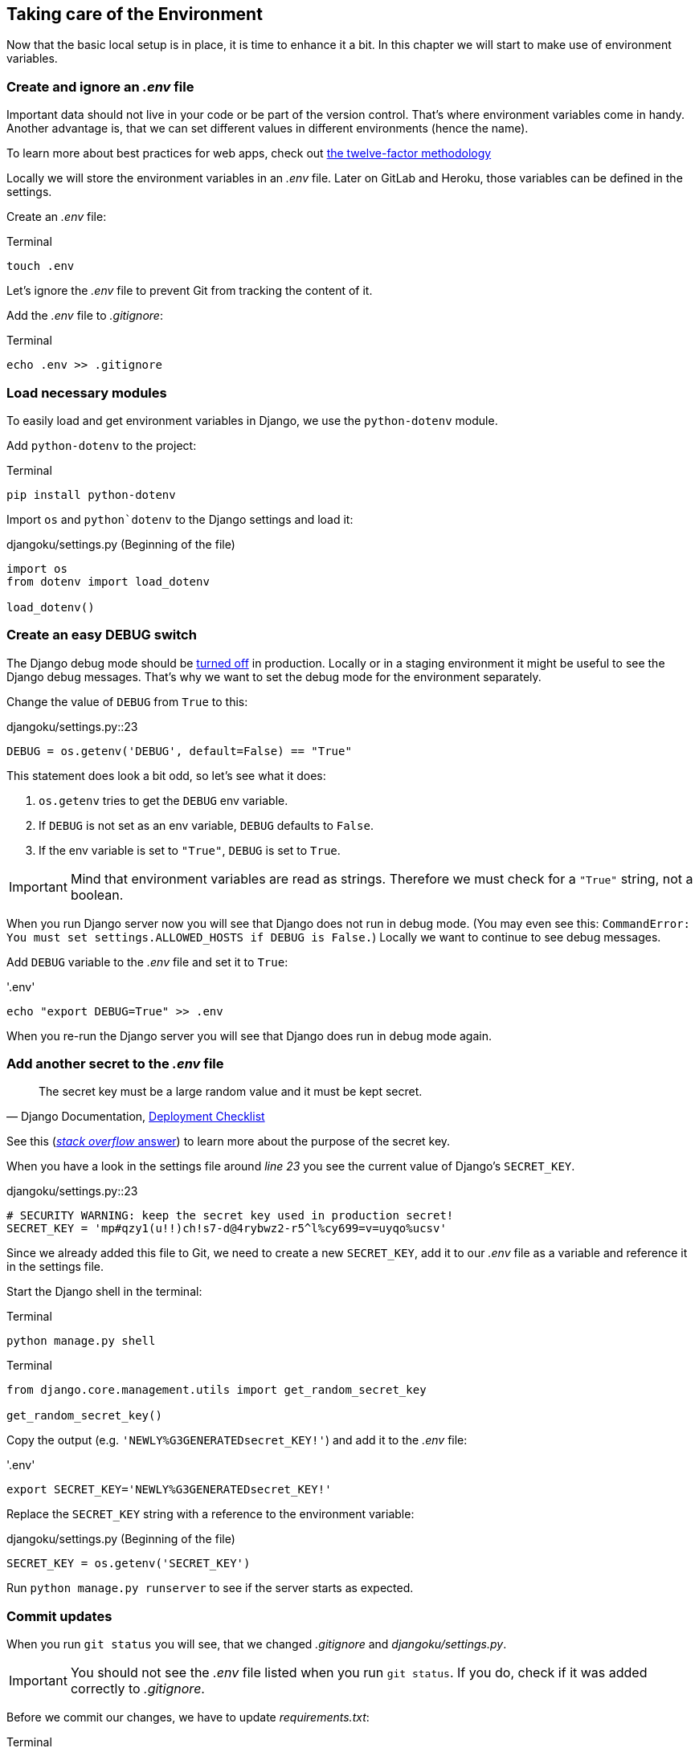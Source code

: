 == Taking care of the Environment

Now that the basic local setup is in place, it is time to enhance it a bit.
In this chapter we will start to make use of environment variables.

=== Create and ignore an _.env_ file

Important data should not live in your code or be part of the version control.
That’s where environment variables come in handy.
Another advantage is, that we can set different values in different environments (hence the name).

[INFO]
To learn more about best practices for web apps, check out https://12factor.net/[the twelve-factor methodology]

Locally we will store the environment variables in an _.env_ file.
Later on GitLab and Heroku, those variables can be defined in the settings.

Create an _.env_ file:

.Terminal
[source, shell]
----
touch .env
----

Let’s ignore the _.env_ file to prevent Git from tracking the content of it.

Add the _.env_ file to _.gitignore_:

.Terminal
[source, shell]
----
echo .env >> .gitignore
----

=== Load necessary modules

To easily load and get environment variables in Django, we use the `python-dotenv` module.

Add `python-dotenv` to the project:

.Terminal
[source, shell]
----
pip install python-dotenv
----

Import  `os` and `python`dotenv` to the Django settings and load it:

.djangoku/settings.py (Beginning of the file)
[source, Python]
----
import os
from dotenv import load_dotenv

load_dotenv()
----

=== Create an easy DEBUG switch

The Django debug mode should be https://docs.djangoproject.com/en/3.1/howto/deployment/checklist/#debug[turned off] in production.
Locally or in a staging environment it might be useful to see the Django debug messages.
That’s why we want to set the debug mode for the environment separately.

Change the value of `DEBUG` from `True` to this:

.djangoku/settings.py::23
[source, Python]
----
DEBUG = os.getenv('DEBUG', default=False) == "True"
----

This statement does look a bit odd, so let’s see what it does:

1. `os.getenv` tries to get the `DEBUG` env variable.
2. If `DEBUG` is not set as an env variable, `DEBUG` defaults to `False`.
3. If the env variable is set to `"True"`, `DEBUG` is set to `True`.

[IMPORTANT]
Mind that environment variables are read as strings. Therefore we must check for a `"True"` string, not a boolean.

When you run Django server now you will see that Django does not run in debug mode.
(You may even see this: `CommandError: You must set settings.ALLOWED_HOSTS if DEBUG is False.`)
Locally we want to continue to see debug messages.

Add `DEBUG` variable to the _.env_ file and set it to `True`:

.'.env'
[source, shell]
----
echo "export DEBUG=True" >> .env
----

When you re-run the Django server you will see that Django does run in debug mode again.

=== Add another secret to the _.env_ file

[quote, 'Django Documentation, https://docs.djangoproject.com/en/3.1/howto/deployment/checklist/#secret-key[Deployment Checklist]']
____
The secret key must be a large random value and it must be kept secret.
____


[INFO]
See this (https://stackoverflow.com/a/47117966[_stack overflow_ answer]) to learn more about the purpose of the secret key.

When you have a look in the settings file around _line 23_ you see the current value of Django’s `SECRET_KEY`.

.djangoku/settings.py::23
[source, Python]
----
# SECURITY WARNING: keep the secret key used in production secret!
SECRET_KEY = 'mp#qzy1(u!!)ch!s7-d@4rybwz2-r5^l%cy699=v=uyqo%ucsv'
----

Since we already added this file to Git, we need to create a new `SECRET_KEY`, add it to our _.env_ file as a variable and reference it in the settings file.

Start the Django shell in the terminal:

.Terminal
[source, shell]
----
python manage.py shell
----

.Terminal
[source, shell]
----
from django.core.management.utils import get_random_secret_key

get_random_secret_key()
----

Copy the output (e.g. `'NEWLY%G3GENERATEDsecret_KEY!'`) and add it to the _.env_ file:

.'.env'
[source, shell]
----
export SECRET_KEY='NEWLY%G3GENERATEDsecret_KEY!'
----

Replace the `SECRET_KEY` string with a reference to the environment variable:

.djangoku/settings.py (Beginning of the file)
[source, Python]
----
SECRET_KEY = os.getenv('SECRET_KEY')
----

Run `python manage.py runserver` to see if the server starts as expected.

=== Commit updates

When you run `git status` you will see, that we changed _.gitignore_ and _djangoku/settings.py_.

[IMPORTANT]
You should not see the _.env_ file listed when you run `git status`.
If you do, check if it was added correctly to _.gitignore_.

Before we commit our changes, we have to update _requirements.txt_:

.Terminal
[source, shell]
----
pip freeze > requirements.txt
----

When you run `git status` you should see that _requirements.txt_ is part of the modified files list.

Now we can stage and commit all changes:

.Terminal
[source, shell]
----
git add .
git commit -m "Work with env variables 🔐"
----


=== Checklist

*Objective*: The project works with an *_.env* file to load environment variables.

===  ✔︎ _.env_ exists
.Terminal
[source, shell]
----
cat .env
----
-> Outputs the contents of the _.env_ file including `DEBUG` and `SECRET_KEY`

===  ✔︎ _.env_ is not tracked in Git
.Terminal
[source, shell]
----
git ls-files --error-unmatch .env
----
-> Outputs `error: pathspec '.env' did not match any file(s) known to git`

===  ✔︎ _.env_ is ignored by Git
.Terminal
[source, shell]
----
git check-ignore .env
----
-> Outputs `.env`

===  ✔︎ Django can access the env variables

.Terminal
[source, shell]
----
python manage.py shell
----

.Terminal
[source, shell]
----
import os
from dotenv import load_dotenv
from django.conf import settings

load_dotenv()

settings.SECRET_KEY == os.getenv('SECRET_KEY')
----
-> Outputs `True`